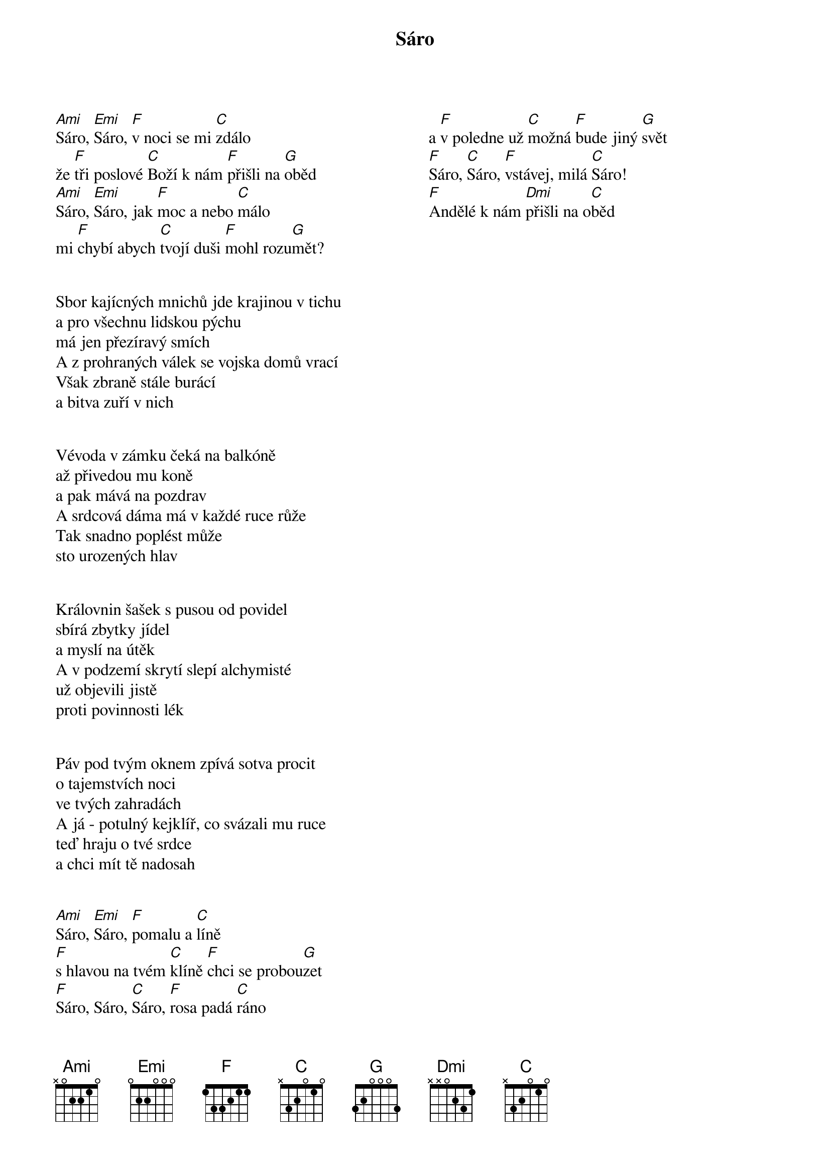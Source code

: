 {artist: Traband} 
{title: Sáro}
{columns: 2}


{start_of_verse}
[Ami]Sáro, [Emi]Sáro, [F]v noci se mi [C]zdálo
že [F]tři poslové [C]Boží k nám [F]přišli na [G]oběd
[Ami]Sáro, [Emi]Sáro, jak [F]moc a nebo [C]málo
mi [F]chybí abych [C]tvojí duši [F]mohl rozu[G]mět?
{end_of_verse}


{start_of_verse}
Sbor kajícných mnichů jde krajinou v tichu
a pro všechnu lidskou pýchu
má jen přezíravý smích
A z prohraných válek se vojska domů vrací
Však zbraně stále burácí
a bitva zuří v nich
{end_of_verse}
 

{start_of_verse}
Vévoda v zámku čeká na balkóně
až přivedou mu koně
a pak mává na pozdrav
A srdcová dáma má v každé ruce růže
Tak snadno poplést může
sto urozených hlav
{end_of_verse}


{start_of_verse}
Královnin šašek s pusou od povidel
sbírá zbytky jídel
a myslí na útěk
A v podzemí skrytí slepí alchymisté
už objevili jistě
proti povinnosti lék
{end_of_verse}


{start_of_verse}
Páv pod tvým oknem zpívá sotva procit
o tajemstvích noci
ve tvých zahradách
A já - potulný kejklíř, co svázali mu ruce
teď hraju o tvé srdce
a chci mít tě nadosah
{end_of_verse}


{start_of_verse}
[Ami]Sáro, [Emi]Sáro, [F]pomalu a [C]líně
[F]s hlavou na tvém [C]klíně [F]chci se probou[G]zet
[F]Sáro, Sáro, [C]Sáro, [F]rosa padá [C]ráno
a [F]v poledne už [C]možná [F]bude jiný [G]svět
[F]Sáro, [C]Sáro, [F]vstávej, milá [C]Sáro!
[F]Andělé k nám [Dmi]přišli na o[Cmaj]běd 
{end_of_verse}

